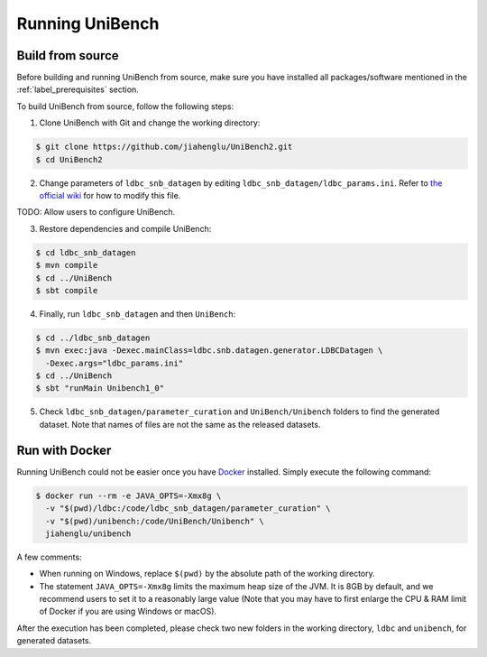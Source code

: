 Running UniBench
================

Build from source
-----------------

Before building and running UniBench from source, make sure you have installed all packages/software mentioned in the :ref:`label_prerequisites` section.

To build UniBench from source, follow the following steps:

1. Clone UniBench with Git and change the working directory:

..  code-block:: shell
    
    $ git clone https://github.com/jiahenglu/UniBench2.git
    $ cd UniBench2

2. Change parameters of ``ldbc_snb_datagen`` by editing ``ldbc_snb_datagen/ldbc_params.ini``. Refer to `the official wiki <https://github.com/ldbc/ldbc_snb_datagen/wiki/Configuration#generator-parameters>`_ for how to modify this file.

TODO: Allow users to configure UniBench.

3. Restore dependencies and compile UniBench:

..  code-block:: shell
    
    $ cd ldbc_snb_datagen
    $ mvn compile
    $ cd ../UniBench
    $ sbt compile

4. Finally, run ``ldbc_snb_datagen`` and then ``UniBench``:

..  code-block:: shell
    
    $ cd ../ldbc_snb_datagen
    $ mvn exec:java -Dexec.mainClass=ldbc.snb.datagen.generator.LDBCDatagen \
      -Dexec.args="ldbc_params.ini"
    $ cd ../UniBench
    $ sbt "runMain Unibench1_0"

5. Check ``ldbc_snb_datagen/parameter_curation`` and ``UniBench/Unibench`` folders to find the generated dataset. Note that names of files are not the same as the released datasets.

Run with Docker
---------------

Running UniBench could not be easier once you have `Docker <https://www.docker.com/>`_ installed. Simply execute the following command:


..  code-block:: shell
    
    $ docker run --rm -e JAVA_OPTS=-Xmx8g \
      -v "$(pwd)/ldbc:/code/ldbc_snb_datagen/parameter_curation" \
      -v "$(pwd)/unibench:/code/UniBench/Unibench" \
      jiahenglu/unibench

A few comments:

* When running on Windows, replace ``$(pwd)`` by the absolute path of the working directory.
* The statement ``JAVA_OPTS=-Xmx8g`` limits the maximum heap size of the JVM. It is 8GB by default, and we recommend users to set it to a reasonably large value (Note that you may have to first enlarge the CPU & RAM limit of Docker if you are using Windows or macOS).

After the execution has been completed, please check two new folders in the working directory, ``ldbc`` and ``unibench``, for generated datasets.


